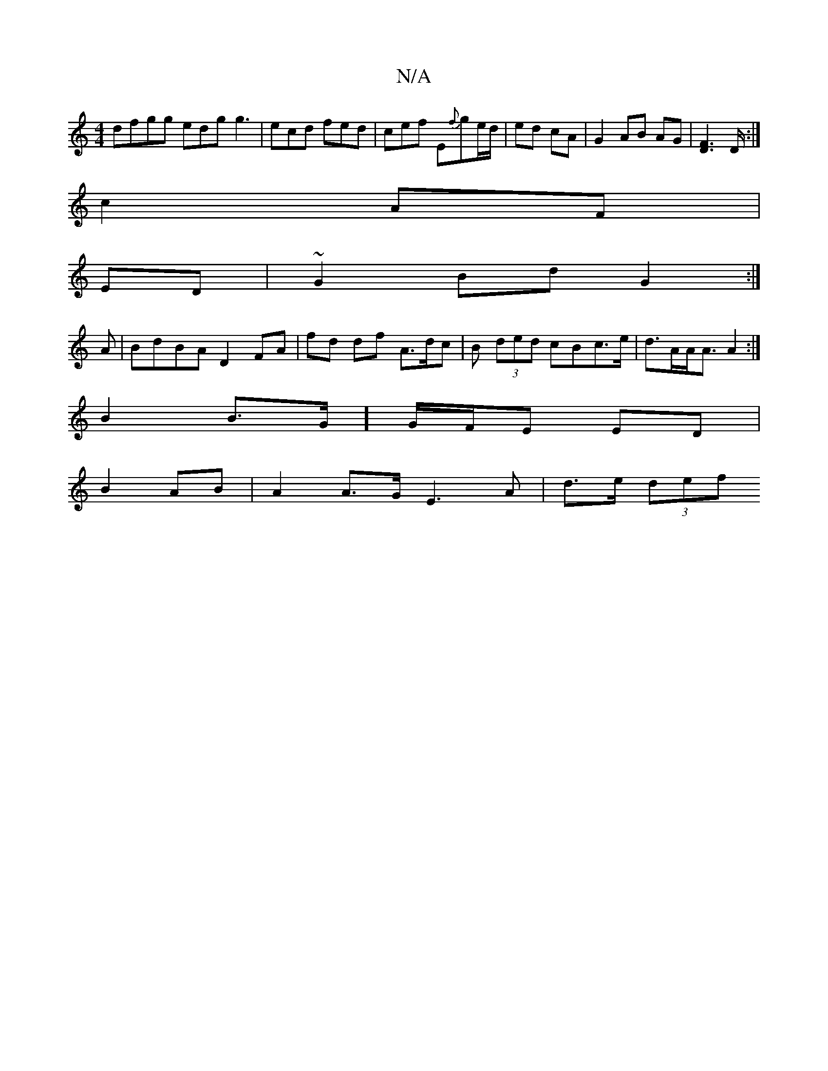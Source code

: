 X:1
T:N/A
M:4/4
R:N/A
K:Cmajor
dfgg edg g3|ecd fed|cef E{f}ge/d/|ed cA|G2 AB AG | [F2D2]>D :|
c2 AF |
ED | ~G2 Bd G2 :|
A | BdBA D2 FA | fd df A>dc | B (3ded cBc>e | d>AA<A A2 :|
B2 B>G ] G/F/E ED |
B2- AB | A2 A>G E3A | d>e (3def 